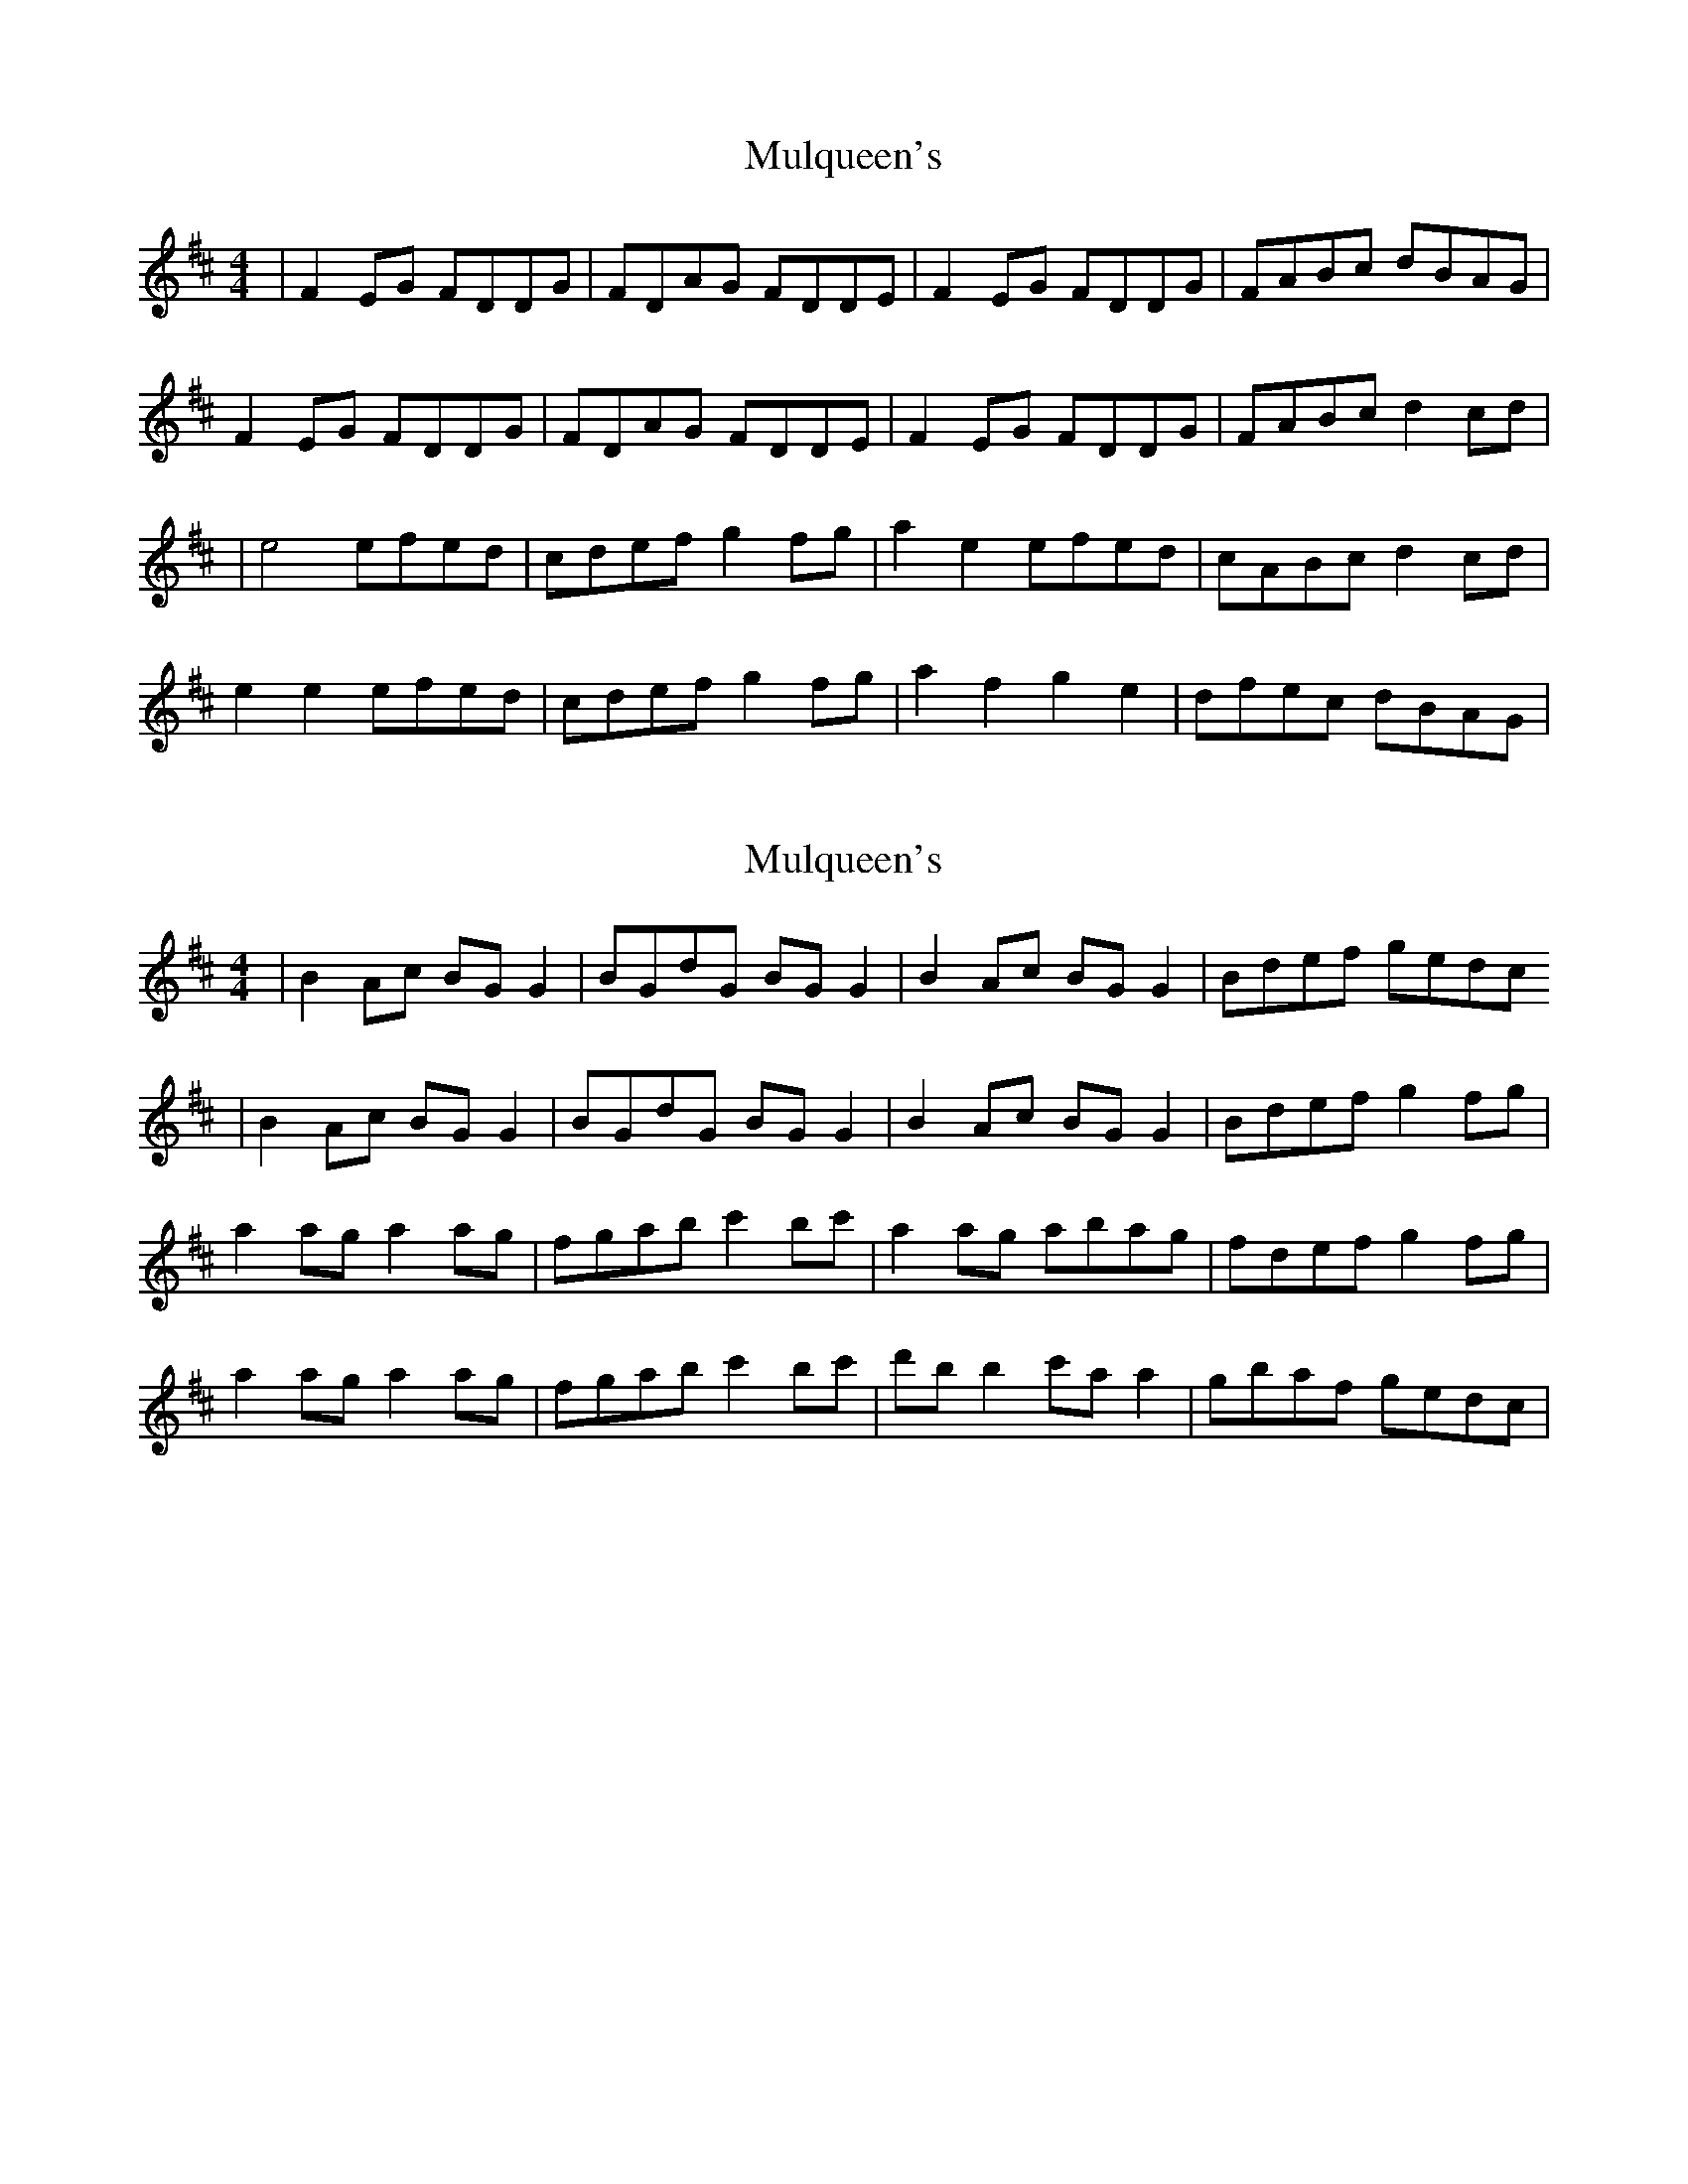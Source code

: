 X: 1
T: Mulqueen's
Z: Jeremy
S: https://thesession.org/tunes/66#setting66
R: reel
M: 4/4
L: 1/8
K: Dmaj
|F2 EG FDDG|FDAG FDDE|F2 EG FDDG|FABc dBAG|F2 EG FDDG|FDAG FDDE|F2 EG FDDG|FABc d2 cd||e4 efed|cdef g2 fg|a2e2 efed|cABc d2 cd|e2 e2 efed|cdef g2 fg|a2f2 g2 e2|dfec dBAG|
X: 2
T: Mulqueen's
Z: Kenny
S: https://thesession.org/tunes/66#setting12515
R: reel
M: 4/4
L: 1/8
K: Dmaj
| B2 Ac BG G2 | BGdG BG G2 | B2 Ac BGG2 | Bdef gedc | B2 Ac BG G2 | BGdG BG G2 | B2 Ac BGG2 | Bdef g2 fg | a2 ag a2 ag | fgab c'2 bc' | a2 ag abag | fdef g2 fg | a2 ag a2 ag | fgab c'2 bc' | d'b b2 c'a a2 | gbaf gedc |
X: 3
T: Mulqueen's
Z: Jamie
S: https://thesession.org/tunes/66#setting12516
R: reel
M: 4/4
L: 1/8
K: Dmaj
F2 EG FDDE|FDAG FDDE|F2 EG FDDE|FABc dBAG|F2 EG FDDE|FDAG FD (3FFF|F2 EG FDDE|FABc d2 cd||e2 {ef}ef efed|cdef g2 fg|e2 {ef}ef efed|cABc d2 cd|e2 {ef}ef efed|cdef gefg|a~f3 g~e3|dfec dBAG||
X: 4
T: Mulqueen's
Z: Will Harmon
S: https://thesession.org/tunes/66#setting12517
R: reel
M: 4/4
L: 1/8
K: Dmaj
DE | FE (3EEE FDDE- | EFFA dABA | FE (3EEE FDDE | FAef dBAG || FE (3EEE FDDE- | EFFA dABA | FE (3EEE FDDE | FAef dBAd |||Be (3eee e2 ed | (3Bcd ef gfed | (3Bcd ef {f}g2 gd | B3 c dBAd | Beed |efed | (3Bcd ef {f}g2 fg | afge dfec | Bgec dBAG||
X: 5
T: Mulqueen's
Z: bogman
S: https://thesession.org/tunes/66#setting12518
R: reel
M: 4/4
L: 1/8
K: Dmaj
| F2 EG FDDE | FGAG FDDE | F2 EG FDED | FABc dBAG |F2 EG FDDG | FDAG FDDE | F2 EG FDED | FABc d2 cd ||| e3 e- efed | cdef g2 fg |e3e- efed | cABc d2 cd |deee efed | cdef g2 fg | afff geee | dfec dBAG ||
X: 6
T: Mulqueen's
Z: JACKB
S: https://thesession.org/tunes/66#setting23520
R: reel
M: 4/4
L: 1/8
K: Dmaj
|:F2 EG FD D2|FDAD FD D2|F2 EG FD D2|(3FGA Bc dBAG|
F2 EG FD D2|FDAD FD D2|F2 EG FD D2|(3FGA Bc d2 cd||
|:e2 ed e3d |cdef gfed|e2 ed e3d|cABc d2 cd|
e2 ed e3d|cdef g2 fg|af3 ge3|dfed cAGE||
X: 7
T: Mulqueen's
Z: JACKB
S: https://thesession.org/tunes/66#setting25239
R: reel
M: 4/4
L: 1/8
K: Gmaj
|:B2 Ac BG G2|BGdG BG G2|B2 Ac BG G2|(3Bcd ef gedc|
B2 Ac BG G2|BGdG BG G2|B2 Ac BG G2|(3Bcd ef g2 fg||
|:A2 AG A3G|FGAB cBAG|A2 AG A3G|FDEF G2 FG|
A2 AG A3G|FGAB c2 Bc|dB B2 cA A2|GBAG fdcA||
